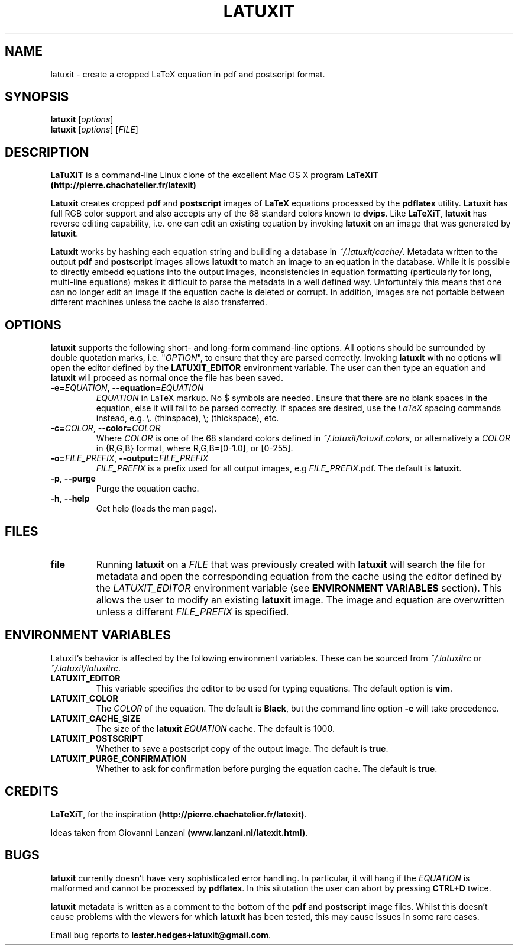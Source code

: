 .\" latuxit man page
.if !\n(.g \{\
.	if !\w|\*(lq| \{\
.		ds lq ``
.		if \w'\(lq' .ds lq "\(lq
.	\}
.	if !\w|\*(rq| \{\
.		ds rq ''
.		if \w'\(rq' .ds rq "\(rq
.	\}
.\}
.de Id
.ds Dt \\$4
..
.Id $Id: latuxit.1,v 1.00 2012/06/20 16:20:04 lester Exp $
.TH LATUXIT 1 \*(Dt "Lester Hedges"
.SH NAME
latuxit \- create a cropped LaTeX equation in pdf and postscript format.
.SH SYNOPSIS
.B latuxit
.RI [ options ]
.br
.B latuxit
.RI [ options ]
.RI [ FILE ]
.SH DESCRIPTION
.PP
.B LaTuXiT
is a command-line Linux clone of the excellent Mac OS X program
.B LaTeXiT (http://pierre.chachatelier.fr/latexit)
.PP
.B Latuxit
creates cropped
.B pdf
and
.B postscript
images of
.B LaTeX
equations processed by the
.B pdflatex
utility.
.B Latuxit
has full RGB color support and also accepts any of the 68 standard colors known to
.BR dvips .
Like
.BR LaTeXiT ,
.B latuxit
has reverse editing capability, i.e. one can edit an existing equation by invoking
.B latuxit
on an image that was generated by
.BR latuxit .
.PP
.B Latuxit
works by hashing each equation string and building a database in
.IR ~/.latuxit/cache/ .
Metadata written to the output
.B pdf
and
.B postscript
images allows
.B latuxit
to match an image to an equation in the database. While it is possible to directly embedd equations into the output images, inconsistencies in equation formatting (particularly for long, multi-line equations) makes it difficult to parse the metadata in a well defined way. Unfortuntely this means that one can no longer edit an image if the equation cache is deleted or corrupt. In addition, images are not portable between different machines unless the cache is also transferred.
.SH OPTIONS
.B
latuxit
supports the following short- and long-form command-line options. All options should be surrounded by double quotation marks, i.e. "\fIOPTION\fP"\fR, to ensure that they are parsed correctly. Invoking
.B latuxit
with no options will open the editor defined by the
.B LATUXIT_EDITOR
environment variable. The user can then type an equation and
.B latuxit
will proceed as normal once the file has been saved.
.TP
.BI \-e= "EQUATION" "\fR,\fP \-\^\-equation="EQUATION
.I EQUATION
in LaTeX markup. No $ symbols are needed. Ensure that there are no blank spaces in the equation, else it will fail to be parsed correctly. If spaces are desired, use the
.I LaTeX
spacing commands instead, e.g. \\. (thinspace), \\; (thickspace), etc.
.TP
.BI \-c= "COLOR" "\fR,\fP \-\^\-color="COLOR
Where
.I COLOR
is one of the 68 standard colors defined in
.IR ~/.latuxit/latuxit.colors ,
or alternatively a
.I COLOR
in {R,G,B} format, where R,G,B=[0\-1.0], or [0\-255].
.TP
.BI \-o= "FILE_PREFIX" "\fR,\fP \-\^\-output="FILE_PREFIX
.I FILE_PREFIX
is a prefix used for all output images, e.g
.IR FILE_PREFIX .pdf.
The default is
.BR latuxit .
.TP
.BR \-p ", " \-\^\-purge
Purge the equation cache.
.TP
.BR \-h ", " \-\^\-help
Get help (loads the man page).
.
.SH FILES
.TP
.B file
Running
.B latuxit
on a
.I FILE
that was previously created with
.B latuxit
will search the file for metadata and open the corresponding equation from the cache using the editor defined by the
.I LATUXIT_EDITOR
environment variable (see
.B ENVIRONMENT VARIABLES
section). This allows the user to modify an existing
.B latuxit
image. The image and equation are overwritten unless a different
.I FILE_PREFIX
is specified.
.SH "ENVIRONMENT VARIABLES"
Latuxit's behavior is affected by the following environment variables. These can be sourced from
.I ~/.latuxitrc
or
.IR ~/.latuxit/latuxitrc .
.TP
.B LATUXIT_EDITOR
This variable specifies the editor to be used for typing equations. The default option is
.BR vim .
.TP
.B LATUXIT_COLOR
The
.I COLOR
of the equation. The default is
.BR Black ,
but the command line option
.B \-c
will take precedence.
.TP
.B LATUXIT_CACHE_SIZE
The size of the
.B latuxit
.I EQUATION
cache. The default is 1000.
.TP
.B LATUXIT_POSTSCRIPT
Whether to save a postscript copy of the output image. The default is
.BR true .
.TP
.B LATUXIT_PURGE_CONFIRMATION
Whether to ask for confirmation before purging the equation cache. The default is
.BR true .
.SH CREDITS
.PP
.BR LaTeXiT ,
for the inspiration
.BR (http://pierre.chachatelier.fr/latexit) .
.PP
Ideas taken from Giovanni Lanzani
.BR (www.lanzani.nl/latexit.html) .
.SH BUGS
.B latuxit
currently doesn't have very sophisticated error handling. In particular, it will hang if the
.I EQUATION
is malformed and cannot be processed by
.BR pdflatex .
In this situtation the user can abort by pressing
.B CTRL+D
twice.
.PP
.B latuxit
metadata is written as a comment to the bottom of the
.B pdf
and
.B postscript
image files. Whilst this doesn't cause problems with the viewers for which
.B latuxit
has been tested, this may cause issues in some rare cases.
.PP
Email bug reports to
.BR lester.hedges+latuxit@gmail.com .
